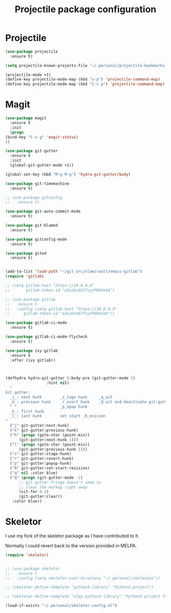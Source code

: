 # -*- eval: (git-auto-commit-mode 1) -*-
#+TITLE: Projectile package configuration

* Projectile
  :PROPERTIES:
  :ID:       723fba61-4f03-42ca-bb43-f73b589aa7d1
  :END:
  #+BEGIN_SRC emacs-lisp
    (use-package projectile
      :ensure t)

    (setq projectile-known-projects-file "~/.personal/projectile-bookmarks.eld")

    (projectile-mode +1)
    (define-key projectile-mode-map (kbd "s-p") 'projectile-command-map)
    (define-key projectile-mode-map (kbd "C-c p") 'projectile-command-map)
  #+END_SRC

* Magit
  :PROPERTIES:
  :ID:       74a14e41-c573-4ecb-bd10-4516c5d53943
  :END:
  #+BEGIN_SRC emacs-lisp
    (use-package magit
      :ensure t
      :init
      (progn
	(bind-key "C-x g" 'magit-status)
	))

    (use-package git-gutter
      :ensure t
      :init
      (global-git-gutter-mode +1))

    (global-set-key (kbd "M-g M-g") 'hydra-git-gutter/body)

    (use-package git-timemachine
      :ensure t)

    ;; (use-package gitconfig
    ;;   :ensure t)

    (use-package git-auto-commit-mode
      :ensure t)

    (use-package git-blamed
      :ensure t)

    (use-package gitconfig-mode
      :ensure t)

    (use-package gited
      :ensure t)


    (add-to-list 'load-path "~/git_src/nlamirault/emacs-gitlab")
    (require 'gitlab)

    ;; (setq gitlab-host "https://10.0.0.4"
    ;;       gitlab-token-id "a3uzUsXG7fcytP8HUxkA")

    ;; (use-package gitlab
    ;;   :ensure t
    ;;   :config (setq gitlab-host "https://10.0.0.4"
    ;; 		gitlab-token-id "a3uzUsXG7fcytP8HUxkA"))

    (use-package gitlab-ci-mode
      :ensure t)

    (use-package gitlab-ci-mode-flycheck
      :ensure t)

    (use-package ivy-gitlab
      :ensure t
      :after (ivy gitlab))



    (defhydra hydra-git-gutter (:body-pre (git-gutter-mode 1)
					  :hint nil)
      "
    Git gutter:
      _j_: next hunk        _s_tage hunk     _q_uit
      _k_: previous hunk    _r_evert hunk    _Q_uit and deactivate git-gutter
      ^ ^                   _p_opup hunk
      _h_: first hunk
      _l_: last hunk        set start _R_evision
    "
      ("j" git-gutter:next-hunk)
      ("k" git-gutter:previous-hunk)
      ("h" (progn (goto-char (point-min))
		  (git-gutter:next-hunk 1)))
      ("l" (progn (goto-char (point-min))
		  (git-gutter:previous-hunk 1)))
      ("s" git-gutter:stage-hunk)
      ("r" git-gutter:revert-hunk)
      ("p" git-gutter:popup-hunk)
      ("R" git-gutter:set-start-revision)
      ("q" nil :color blue)
      ("Q" (progn (git-gutter-mode -1)
		  ;; git-gutter-fringe doesn't seem to
		  ;; clear the markup right away
		  (sit-for 0.1)
		  (git-gutter:clear))
       :color blue))
  #+END_SRC

* Skeletor
  :PROPERTIES:
  :ID:       41c20fc4-7a1c-4f9d-934c-d278a98c3cea
  :END:
  I use my fork of the skeletor package as I have contributed to it.

  Normally I could revert back to the version provided in MELPA.
#+BEGIN_SRC emacs-lisp
  (require 'skeletor)


  ;; (use-package skeletor
  ;;   :ensure t
  ;;   :config (setq skeletor-user-directory "~/.personal/skeletons"))

  ;; (skeletor-define-template "python3-library" "Python3-project")

  ;; (skeletor-define-template "elpy-python3-library" "Python3 project for ElPy")

  (load-if-exists "~/.personal/skeletor-config.el")
#+END_SRC
